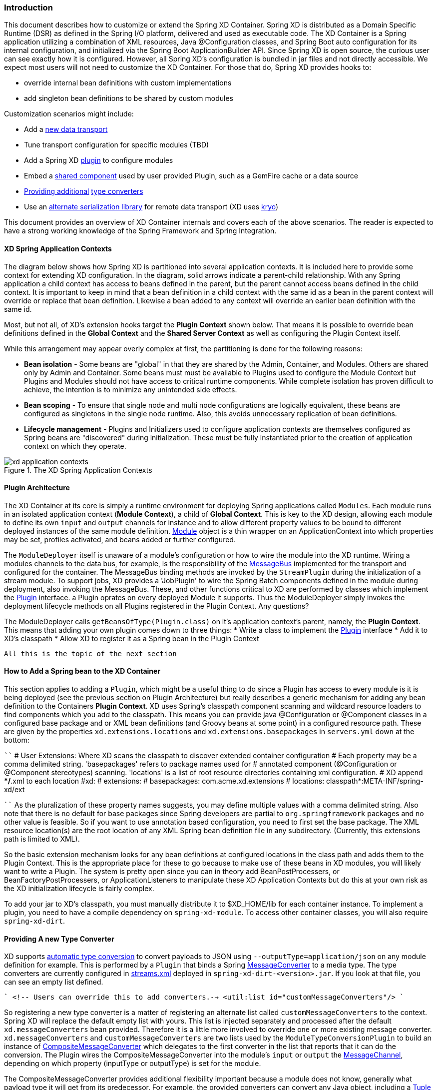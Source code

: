 === Introduction
This document describes how to customize or extend the Spring XD Container. Spring XD is distributed as a Domain Specific Runtime (DSR) as defined in the Spring I/O platform, delivered and used as executable code. The XD Container is a Spring application utilizing a combination of XML resources, Java @Configuration classes, and Spring Boot auto configuration for its internal configuration, and initialized via the Spring Boot ApplicationBuilder API. Since Spring XD is open source, the curious user can see exactly how it is configured. However, all Spring XD's configuration is bundled in jar files and not directly accessible. We expect most users will not need to customize the XD Container. For those that do, Spring XD provides hooks to:

* override internal bean definitions with custom implementations
* add singleton bean definitions to be shared by custom modules

Customization scenarios might include:

* Add a <<Adding-a-New-Data-Transport,new data transport>>
* Tune transport configuration for specific modules (TBD)
* Add a Spring XD <<Plugin-Architecture,plugin>> to configure modules
* Embed a <<How-to-Add-a-Spring-Bean-to-the-XD-Container,shared component>> used by user provided Plugin, such as a GemFire cache or a data source
* <<Providing-a-New-Type-Converter,Providing additional>> link:Type-conversion[type converters]
* Use an <<Using-an-Alternate-Serialization-Library,alternate serialization library>> for remote data transport (XD uses https://code.google.com/p/kryo/[kryo])

This document provides an overview of XD Container internals and covers each of the above scenarios. The reader is expected to have a strong working knowledge of the Spring Framework and Spring Integration. 

[[XD-Spring-Application-Contexts]]
==== XD Spring Application Contexts

The diagram below shows how Spring XD is partitioned into several application contexts. It is included here to provide some context for extending XD configuration. In the diagram, solid arrows indicate a parent-child relationship. With any Spring application a child context has access to beans defined in the parent, but the parent cannot access beans defined in the child context. It is important to keep in mind that a bean definition in a child context with the same id as a bean in the parent context will override or replace that bean definition. Likewise a bean added to any context will override an earlier bean definition with the same id. 

Most, but not all, of XD's extension hooks target the *Plugin Context* shown below. That means it is possible to override bean definitions defined in the *Global Context* and the *Shared Server Context* as well as configuring the Plugin Context itself.

While this arrangement may appear overly complex at first, the partitioning is done for the following reasons:

* *Bean isolation* - Some beans are "global" in that they are shared by the Admin, Container, and Modules. Others are shared only by Admin and Container. Some beans must must be available to Plugins used to configure the Module Context but Plugins and Modules should not have access to critical runtime components. While complete isolation has proven difficult to achieve,
the intention is to minimize any unintended side effects. 

* *Bean scoping* - To ensure that single node and multi node configurations are logically equivalent, these beans are configured as singletons in the single node runtime. Also, this avoids unnecessary replication of bean definitions.

* *Lifecycle management* - Plugins and Initializers used to configure application contexts are themselves configured as Spring beans are "discovered" during initialization. These must be fully instantiated prior to the creation of application context on which they operate. 

.The XD Spring Application Contexts
image::images/xd-application-contexts.png[scaledwidth="100%"]

[[Plugin-Architecture]]
==== Plugin Architecture

The XD Container at its core is simply a runtime environment for deploying Spring applications called `Modules`. Each module runs in an isolated application context (*Module Context*), a child of *Global Context*. This is key to the XD design, allowing each module to define its own `input` and `output` channels for instance and to allow different property values to be bound to different deployed instances of the same module definition. http://docs.spring.io/spring-xd/docs/1.0.0.M6/api/org/springframework/xd/module/core/Module.html[Module] object is a thin wrapper on an ApplicationContext into which properties may be set, profiles activated, and beans added or further configured.

The `ModuleDeployer` itself is unaware of a module's configuration or how to wire the module into the XD runtime. Wiring a modules channels to the data bus, for example, is the responsibility of the http://docs.spring.io/spring-xd/docs/1.0.0.M6/api/org/springframework/integration/x/bus/MessageBus.html[MessageBus] implemented for the transport and configured for the container. The MessageBus binding methods are invoked by the `StreamPlugin` during the initialization of a stream module. To support jobs, XD provides a 'JobPlugin' to wire the Spring Batch components defined in the module during deployment, also invoking the MessageBus. These, and other functions critical to XD are performed by classes which implement the http://docs.spring.io/spring-xd/docs/1.0.0.M6/api/org/springframework/xd/module/core/Plugin.html[Plugin] interface. a Plugin oprates on every deployed Module it supports. Thus the ModuleDeployer simply invokes the deployment lifecycle methods on all Plugins registered in the Plugin Context. Any questions?

The ModuleDeployer calls `getBeansOfType(Plugin.class)` on it's application context's parent, namely, the *Plugin Context*. This means that adding your own plugin comes down to three things:
  * Write a class to implement the http://docs.spring.io/spring-xd/docs/1.0.0.M6/api/org/springframework/xd/module/core/Plugin.html[Plugin] interface
  * Add it to XD's classpath
  * Allow XD to register it as a Spring bean in the Plugin Context

  All this is the topic of the next section      

[[How-to-Add-a-Spring-Bean-to-the-XD-Container]]
==== How to Add a Spring bean to the XD Container

This section applies to adding a `Plugin`, which might be a useful thing to do since a Plugin has access to every module is it is being deployed (see the previous section on Plugin Architecture) but really describes a generic mechanism for adding any bean definition to the Containers *Plugin Context*.  XD uses Spring's classpath component scanning and wildcard resource loaders to find components which you add to the classpath. This means you can provide java @Configuration or @Component classes in a configured base package and or XML bean definitions (and Groovy beans at some point) in a configured resource path. These are given by the properties `xd.extensions.locations` and `xd.extensions.basepackages` in `servers.yml` down at the bottom:

````
# User Extensions: Where XD scans the classpath to discover extended container configuration
# Each property may be a comma delimited string. 'basepackages' refers to package names used for
# annotated component (@Configuration or @Component stereotypes) scanning. 'locations' is a list of root resource directories containing xml configuration. 
# XD append **/*.xml to each location
#xd:
#  extensions:
#    basepackages: com.acme.xd.extensions
#    locations: classpath*:META-INF/spring-xd/ext

````    
As the pluralization of these property names suggests, you may define multiple values with a comma delimited string. Also note that there is no default for base packages since Spring developers are partial to `org.springframework` packages and no other value is feasible. So if you want to use annotation based configuration, you need to first set the base package. The XML resource location(s) are the root location of any XML Spring bean definition file in any subdirectory. (Currently, this extensions path is limited to XML). 

So the basic extension mechanism looks for any bean definitions at configured locations in the class path and adds them to the Plugin Context. This is the appropriate place for these to go because to make use of these beans in XD modules, you will likely want to write a Plugin. The system is pretty open since you can in theory add BeanPostProcessers, or BeanFactoryPostProcessers, or ApplicationListeners to manipulate these XD Application Contexts but do this at your own risk as the XD initialization lifecycle is fairly complex.

To add your jar to XD's classpath, you must manually distribute it to $XD_HOME/lib for each container instance. To implement a plugin, you need to have a compile dependency on `spring-xd-module`. To access other container classes, you will also  require `spring-xd-dirt`. 

[[Providing-a-New-Type-Converter]]
==== Providing A new Type Converter

XD supports link:Type-conversion[automatic type conversion] to convert payloads to JSON using `--outputType=application/json` on any module definition for example. This is performed by a `Plugin` that binds a Spring http://docs.spring.io/spring/docs/current/javadoc-api/org/springframework/messaging/converter/MessageConverter.html[MessageConverter] to a media type. The type converters are currently configured in https://github.com/spring-projects/spring-xd/blob/master/spring-xd-dirt/src/main/resources/META-INF/spring-xd/plugins/streams.xml[streams.xml] deployed in `spring-xd-dirt-<version>.jar`. If you look at that file, you can see an empty list defined. 

````
<!-- Users can override this to add converters.-->
	<util:list id="customMessageConverters"/>
````

So registering a new type converter is a matter of registering an alternate list called `customMessageConverters` to the context. Spring XD will replace the default empty list with yours. This list is injected separately and processed after the default `xd.messageConverters` bean provided. Therefore it is a little more involved to override one or more existing message converter. `xd.messageConverters` and `customMessageConverters` are two lists used by the `ModuleTypeConversionPlugin` to build an instance of http://docs.spring.io/spring/docs/current/javadoc-api/org/springframework/messaging/converter/CompositeMessageConverter.html[CompositeMessageConverter] which delegates to the first converter in the list that reports that it can do the conversion. The Plugin wires the CompositeMessageConverter into the module's `input` or `output` the http://docs.spring.io/spring-integration/docs/4.0.0.RC1/api/org/springframework/integration/channel/AbstractMessageChannel.html[MessageChannel], depending on which property (inputType or outputType) is set for the module.

The CompositeMessageConverter provides additional flexibility important because a module does not know, generally what payload type it will get from its predecessor. For example, the provided converters can convert any Java object, including a http://docs.spring.io/spring-xd/docs/1.0.0.M6/api/org/springframework/xd/tuple/Tuple.html[Tuple] and a byte array to a JSON String. However the methods for converting a byte array or a Tuple are optimized for those specific types. The CompositeMessageConverter for --outputType=application/json must provide all three methods and chooses the first one that matches. So the ordering of these things is important. The `customMessageConverters` are added last in the order defined. So it's easier in general to add a new set of converters than to replace existing functionality. 

One use case XD developers encountered was a user who enquired if XD supports https://developers.google.com/protocol-buffers/[google protocol buffers]. This user works with an existing messaging system that uses GPB heavily so it would be useful to convert incoming and outgoing payloads for use with XD streams. This could be done for example by providing a `customMessageConverters` bean. Writing a custom converter to work with XD requires subclassing http://docs.spring.io/spring-xd/docs/1.0.0.M6/api/org/springframework/integration/x/bus/converter/AbstractFromMessageConverter.html[AbstractFromMessageConverter] provided by `spring-xd-dirt`. It is recommended to review the existing implementations listed in https://github.com/spring-projects/spring-xd/blob/master/spring-xd-dirt/src/main/resources/META-INF/spring-xd/plugins/streams.xml[streams.xml] to get a feel for how to do this. In addition, you would define a new http://docs.spring.io/spring/docs/current/javadoc-api/org/springframework/util/MimeType.html[MimeType] such as `application/gpb`. 

[[Adding-a-New-Data-Transport]]
==== Adding a New Data Transport

XD provides redis and rabbit for data transport out of the box. It is configured simply by setting the property `xd.transport` to one of these values. In addition xd-singlenode supports a `--transport` command line option that can accept 'local' as well as `redis` and `rabbit`. This simple configuration is supported by

`````
<import resource="classpath*:/META-INF/spring-xd/transports/${XD_TRANSPORT}-bus.xml"/>
`````

which is from an internal configuration loaded by the *Shared Server Context*. This means you can provide a new MessageBus implementation and any dependencies configured in an XML bean definition file bound by the `xd.transport` property. For example, to implement a JMS MessageBus you would add a jar with `/META-INF/spring-xd/transports/jms-bus.xml` in the classpath declaring a bean of type `MessageBus` and ID `messageBus`, along with the MessageBus implementation and any dependendencies to `$XD_HOME/lib`. 

[[Using an Alternate Serialization Library]]
==== Using an Alternate Serialization Library

The MessageBus must perform payload Serialization and Deserialization at module boundaries when using remote transport. There are a few reliable serialization libraries for Java. XD uses https://code.google.com/p/kryo/[kryo] out of the box and currently does not provide alternate implementations. But it is theoretically possible using the provided extension mechanisms.

TBD - pending https://jira.spring.io/browse/XD-1593



